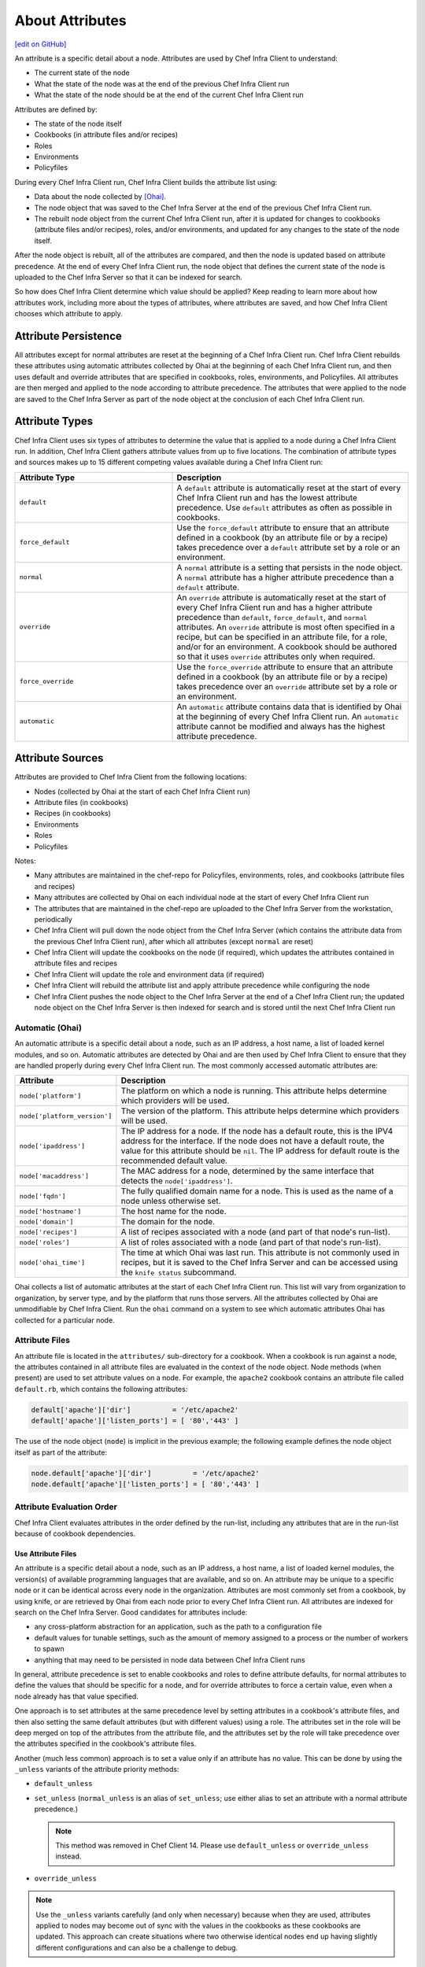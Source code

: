 =====================================================
About Attributes
=====================================================
`[edit on GitHub] <https://github.com/chef/chef-web-docs/blob/master/chef_master/source/attributes.rst>`__

.. tag node_attribute

An attribute is a specific detail about a node. Attributes are used by Chef Infra Client to understand:

* The current state of the node
* What the state of the node was at the end of the previous Chef Infra Client run
* What the state of the node should be at the end of the current Chef Infra Client run

Attributes are defined by:

* The state of the node itself
* Cookbooks (in attribute files and/or recipes)
* Roles
* Environments
* Policyfiles

During every Chef Infra Client run, Chef Infra Client builds the attribute list using:

* Data about the node collected by `[Ohai] </ohai.html>`__.
* The node object that was saved to the Chef Infra Server at the end of the previous Chef Infra Client run.
* The rebuilt node object from the current Chef Infra Client run, after it is updated for changes to cookbooks (attribute files and/or recipes), roles, and/or environments, and updated for any changes to the state of the node itself.

After the node object is rebuilt, all of the attributes are compared, and then the node is updated based on attribute precedence. At the end of every Chef Infra Client run, the node object that defines the current state of the node is uploaded to the Chef Infra Server so that it can be indexed for search.

.. end_tag

So how does Chef Infra Client determine which value should be applied? Keep reading to learn more about how attributes work, including more about the types of attributes, where attributes are saved, and how Chef Infra Client chooses which attribute to apply.

Attribute Persistence
=====================================================
.. tag node_attribute_persistence

All attributes except for normal attributes are reset at the beginning of a Chef Infra Client run. Chef Infra Client rebuilds these attributes using automatic attributes collected by Ohai at the beginning of each Chef Infra Client run, and then uses default and override attributes that are specified in cookbooks, roles, environments, and Policyfiles. All attributes are then merged and applied to the node according to attribute precedence. The attributes that were applied to the node are saved to the Chef Infra Server as part of the node object at the conclusion of each Chef Infra Client run.

.. end_tag

Attribute Types
=====================================================
.. tag node_attribute_type

Chef Infra Client uses six types of attributes to determine the value that is applied to a node during a Chef Infra Client run. In addition, Chef Infra Client gathers attribute values from up to five locations. The combination of attribute types and sources makes up to 15 different competing values available during a Chef Infra Client run:

.. end_tag

.. list-table::
   :widths: 200 300
   :header-rows: 1

   * - Attribute Type
     - Description
   * - ``default``
     - .. tag node_attribute_type_default

       A ``default`` attribute is automatically reset at the start of every Chef Infra Client run and has the lowest attribute precedence. Use ``default`` attributes as often as possible in cookbooks.

       .. end_tag

   * - ``force_default``
     - .. tag node_attribute_type_force_default

       Use the ``force_default`` attribute to ensure that an attribute defined in a cookbook (by an attribute file or by a recipe) takes precedence over a ``default`` attribute set by a role or an environment.

       .. end_tag

   * - ``normal``
     - .. tag node_attribute_type_normal

       A ``normal`` attribute is a setting that persists in the node object. A ``normal`` attribute has a higher attribute precedence than a ``default`` attribute.

       .. end_tag

   * - ``override``
     - .. tag node_attribute_type_override

       An ``override`` attribute is automatically reset at the start of every Chef Infra Client run and has a higher attribute precedence than ``default``, ``force_default``, and ``normal`` attributes. An ``override`` attribute is most often specified in a recipe, but can be specified in an attribute file, for a role, and/or for an environment. A cookbook should be authored so that it uses ``override`` attributes only when required.

       .. end_tag

   * - ``force_override``
     - .. tag node_attribute_type_force_override

       Use the ``force_override`` attribute to ensure that an attribute defined in a cookbook (by an attribute file or by a recipe) takes precedence over an ``override`` attribute set by a role or an environment.

       .. end_tag

   * - ``automatic``
     - .. tag node_attribute_type_automatic

       An ``automatic`` attribute contains data that is identified by Ohai at the beginning of every Chef Infra Client run. An ``automatic`` attribute cannot be modified and always has the highest attribute precedence.

       .. end_tag

Attribute Sources
=====================================================
Attributes are provided to Chef Infra Client from the following locations:

* Nodes (collected by Ohai at the start of each Chef Infra Client run)
* Attribute files (in cookbooks)
* Recipes (in cookbooks)
* Environments
* Roles
* Policyfiles

Notes:

* Many attributes are maintained in the chef-repo for Policyfiles, environments, roles, and cookbooks (attribute files and recipes)
* Many attributes are collected by Ohai on each individual node at the start of every Chef Infra Client run
* The attributes that are maintained in the chef-repo are uploaded to the Chef Infra Server from the workstation, periodically
* Chef Infra Client will pull down the node object from the Chef Infra Server (which contains the attribute data from the previous Chef Infra Client run), after which all attributes (except ``normal`` are reset)
* Chef Infra Client will update the cookbooks on the node (if required), which updates the attributes contained in attribute files and recipes
* Chef Infra Client will update the role and environment data (if required)
* Chef Infra Client will rebuild the attribute list and apply attribute precedence while configuring the node
* Chef Infra Client pushes the node object to the Chef Infra Server at the end of a Chef Infra Client run; the updated node object on the Chef Infra Server is then indexed for search and is stored until the next Chef Infra Client run

Automatic (Ohai)
-----------------------------------------------------
.. tag ohai_automatic_attribute

An automatic attribute is a specific detail about a node, such as an IP address, a host name, a list of loaded kernel modules, and so on. Automatic attributes are detected by Ohai and are then used by Chef Infra Client to ensure that they are handled properly during every Chef Infra Client run. The most commonly accessed automatic attributes are:

.. list-table::
   :widths: 60 420
   :header-rows: 1

   * - Attribute
     - Description
   * - ``node['platform']``
     - The platform on which a node is running. This attribute helps determine which providers will be used.
   * - ``node['platform_version']``
     - The version of the platform. This attribute helps determine which providers will be used.
   * - ``node['ipaddress']``
     - The IP address for a node. If the node has a default route, this is the IPV4 address for the interface. If the node does not have a default route, the value for this attribute should be ``nil``. The IP address for default route is the recommended default value.
   * - ``node['macaddress']``
     - The MAC address for a node, determined by the same interface that detects the ``node['ipaddress']``.
   * - ``node['fqdn']``
     - The fully qualified domain name for a node. This is used as the name of a node unless otherwise set.
   * - ``node['hostname']``
     - The host name for the node.
   * - ``node['domain']``
     - The domain for the node.
   * - ``node['recipes']``
     - A list of recipes associated with a node (and part of that node's run-list).
   * - ``node['roles']``
     - A list of roles associated with a node (and part of that node's run-list).
   * - ``node['ohai_time']``
     - The time at which Ohai was last run. This attribute is not commonly used in recipes, but it is saved to the Chef Infra Server and can be accessed using the ``knife status`` subcommand.

.. end_tag

.. tag ohai_attribute_list

Ohai collects a list of automatic attributes at the start of each Chef Infra Client run. This list will vary from organization to organization, by server type, and by the platform that runs those servers. All the attributes collected by Ohai are unmodifiable by Chef Infra Client. Run the ``ohai`` command on a system to see which automatic attributes Ohai has collected for a particular node.

.. end_tag

Attribute Files
-----------------------------------------------------
An attribute file is located in the ``attributes/`` sub-directory for a cookbook. When a cookbook is run against a node, the attributes contained in all attribute files are evaluated in the context of the node object. Node methods (when present) are used to set attribute values on a node. For example, the ``apache2`` cookbook contains an attribute file called ``default.rb``, which contains the following attributes:

.. code-block:: ruby

   default['apache']['dir']          = '/etc/apache2'
   default['apache']['listen_ports'] = [ '80','443' ]

The use of the node object (``node``) is implicit in the previous example; the following example defines the node object itself as part of the attribute:

.. code-block:: ruby

   node.default['apache']['dir']          = '/etc/apache2'
   node.default['apache']['listen_ports'] = [ '80','443' ]

Attribute Evaluation Order
-----------------------------------------------------
.. tag node_attribute_evaluation_order

Chef Infra Client evaluates attributes in the order defined by the run-list, including any attributes that are in the run-list because of cookbook dependencies.

.. end_tag

Use Attribute Files
+++++++++++++++++++++++++++++++++++++++++++++++++++++
.. tag node_attribute_when_to_use

An attribute is a specific detail about a node, such as an IP address, a host name, a list of loaded kernel modules, the version(s) of available programming languages that are available, and so on. An attribute may be unique to a specific node or it can be identical across every node in the organization. Attributes are most commonly set from a cookbook, by using knife, or are retrieved by Ohai from each node prior to every Chef Infra Client run. All attributes are indexed for search on the Chef Infra Server. Good candidates for attributes include:

* any cross-platform abstraction for an application, such as the path to a configuration file
* default values for tunable settings, such as the amount of memory assigned to a process or the number of workers to spawn
* anything that may need to be persisted in node data between Chef Infra Client runs

In general, attribute precedence is set to enable cookbooks and roles to define attribute defaults, for normal attributes to define the values that should be specific for a node, and for override attributes to force a certain value, even when a node already has that value specified.

One approach is to set attributes at the same precedence level by setting attributes in a cookbook's attribute files, and then also setting the same default attributes (but with different values) using a role. The attributes set in the role will be deep merged on top of the attributes from the attribute file, and the attributes set by the role will take precedence over the attributes specified in the cookbook's attribute files.

.. end_tag

.. tag node_attribute_when_to_use_unless_variants

Another (much less common) approach is to set a value only if an attribute has no value. This can be done by using the ``_unless`` variants of the attribute priority methods:

* ``default_unless``
* ``set_unless`` (``normal_unless`` is an alias of ``set_unless``; use either alias to set an attribute with a normal attribute precedence.)

  .. note:: This method was removed in Chef Client 14. Please use ``default_unless`` or ``override_unless`` instead.

* ``override_unless``

.. note:: Use the ``_unless`` variants carefully (and only when necessary) because when they are used, attributes applied to nodes may become out of sync with the values in the cookbooks as these cookbooks are updated. This approach can create situations where two otherwise identical nodes end up having slightly different configurations and can also be a challenge to debug.

.. end_tag

File Methods
^^^^^^^^^^^^^^^^^^^^^^^^^^^^^^^^^^^^^^^^^^^^^^^^^^^^^
.. tag cookbooks_attribute_file_methods

Use the following methods within the attributes file for a cookbook or within a recipe. These methods correspond to the attribute type of the same name:

* ``override``
* ``default``
* ``normal`` (or ``set``, where ``set`` is an alias for ``normal``)

    .. note: The ``set`` alias was deprecated in Chef Client 12.12.

* ``_unless``
* ``attribute?``

.. end_tag

**attribute?**

A useful method that is related to attributes is the ``attribute?`` method. This method will check for the existence of an attribute, so that processing can be done in an attributes file or recipe, but only if a specific attribute exists.

Using ``attribute?()`` in an attributes file:

.. code-block:: ruby

   if attribute?('ec2')
     # ... set stuff related to EC2
   end

Using ``attribute?()`` in a recipe:

.. code-block:: ruby

   if node.attribute?('ec2')
     # ... do stuff on EC2 nodes
   end

Recipes
-----------------------------------------------------
.. tag cookbooks_recipe

A recipe is the most fundamental configuration element within the organization. A recipe:

* Is authored using Ruby, which is a programming language designed to read and behave in a predictable manner
* Is mostly a collection of `resources </resources.html>`__, defined using patterns (resource names, attribute-value pairs, and actions); helper code is added around this using Ruby, when needed
* Must define everything that is required to configure part of a system
* Must be stored in a cookbook
* May be included in another recipe
* May use the results of a search query and read the contents of a data bag (including an encrypted data bag)
* May have a dependency on one (or more) recipes
* Must be added to a run-list before it can be used by Chef Infra Client
* Is always executed in the same order as listed in a run-list

.. end_tag

.. tag cookbooks_attribute

An attribute can be defined in a cookbook (or a recipe) and then used to override the default settings on a node. When a cookbook is loaded during a Chef Infra Client run, these attributes are compared to the attributes that are already present on the node. Attributes that are defined in attribute files are first loaded according to cookbook order. For each cookbook, attributes in the ``default.rb`` file are loaded first, and then additional attribute files (if present) are loaded in lexical sort order. When the cookbook attributes take precedence over the default attributes, Chef Infra Client applies those new settings and values during a Chef Infra Client run on the node.

.. end_tag

Roles
-----------------------------------------------------
.. tag role

A role is a way to define certain patterns and processes that exist across nodes in an organization as belonging to a single job function. Each role consists of zero (or more) attributes and a run-list. Each node can have zero (or more) roles assigned to it. When a role is run against a node, the configuration details of that node are compared against the attributes of the role, and then the contents of that role's run-list are applied to the node's configuration details. When a Chef Infra Client runs, it merges its own attributes and run-lists with those contained within each assigned role.

.. end_tag

.. tag role_attribute

An attribute can be defined in a role and then used to override the default settings on a node. When a role is applied during a Chef Infra Client run, these attributes are compared to the attributes that are already present on the node. When the role attributes take precedence over the default attributes, Chef Infra Client applies those new settings and values during a Chef Infra Client run.

A role attribute can only be set to be a default attribute or an override attribute. A role attribute cannot be set to be a normal attribute. Use the ``default_attribute`` and ``override_attribute`` methods in the Ruby DSL file or the ``default_attributes`` and ``override_attributes`` hashes in a JSON data file.

.. end_tag

Environments
-----------------------------------------------------
.. tag environment

An environment is a way to map an organization's real-life workflow to what can be configured and managed when using Chef Infra. Every organization begins with a single environment called the ``_default`` environment, which cannot be modified (or deleted). Additional environments can be created to reflect each organization's patterns and workflow. For example, creating ``production``, ``staging``, ``testing``, and ``development`` environments. Generally, an environment is also associated with one (or more) cookbook versions.

.. end_tag

.. tag environment_attribute

An attribute can be defined in an environment and then used to override the default settings on a node. When an environment is applied during a Chef Infra Client run, these attributes are compared to the attributes that are already present on the node. When the environment attributes take precedence over the default attributes, Chef Infra Client applies those new settings and values during a Chef Infra Client run.

An environment attribute can only be set to be a default attribute or an override attribute. An environment attribute cannot be set to be a ``normal`` attribute. Use the ``default_attribute`` and ``override_attribute`` methods in the Ruby DSL file or the ``default_attributes`` and ``override_attributes`` hashes in a JSON data file.

.. end_tag

.. _attribute-precedence:

Attribute Precedence
=====================================================

.. tag node_attribute_precedence

Attributes are always applied by Chef Infra Client in the following order:

#. A ``default`` attribute located in a cookbook attribute file
#. A ``default`` attribute located in a recipe
#. A ``default`` attribute located in an environment
#. A ``default`` attribute located in a role
#. A ``force_default`` attribute located in a cookbook attribute file
#. A ``force_default`` attribute located in a recipe
#. A ``normal`` attribute located in a cookbook attribute file
#. A ``normal`` attribute located in a recipe
#. An ``override`` attribute located in a cookbook attribute file
#. An ``override`` attribute located in a recipe
#. An ``override`` attribute located in a role
#. An ``override`` attribute located in an environment
#. A ``force_override`` attribute located in a cookbook attribute file
#. A ``force_override`` attribute located in a recipe
#. An ``automatic`` attribute identified by Ohai at the start of a Chef Infra Client run

where the last attribute in the list is the one that is applied to the node.

.. note:: The attribute precedence order for roles and environments is reversed for ``default`` and ``override`` attributes. The precedence order for ``default`` attributes is environment, then role. The precedence order for ``override`` attributes is role, then environment. Applying environment ``override`` attributes after role ``override`` attributes allows the same role to be used across multiple environments, yet ensuring that values can be set that are specific to each environment (when required). For example, the role for an application server may exist in all environments, yet one environment may use a database server that is different from other environments.

Attribute precedence, viewed from the same perspective as the overview diagram, where the numbers in the diagram match the order of attribute precedence:

.. image:: ../../images/overview_chef_attributes_precedence.png

Attribute precedence, when viewed as a table:

.. image:: ../../images/overview_chef_attributes_table.png

.. end_tag


Blacklist Attributes
-----------------------------------------------------
**New in Chef Client 13.0**

.. tag node_attribute_blacklist

.. warning:: When attribute blacklist settings are used, any attribute defined in a blacklist will not be saved and any attribute that is not defined in a blacklist will be saved. Each attribute type is blacklisted independently of the other attribute types. For example, if ``automatic_attribute_blacklist`` defines attributes that will not be saved, but ``normal_attribute_blacklist``, ``default_attribute_blacklist``, and ``override_attribute_blacklist`` are not defined, then all normal attributes, default attributes, and override attributes will be saved, as well as the automatic attributes that were not specifically excluded through blacklisting.

Attributes that should not be saved by a node may be blacklisted in the client.rb file. The blacklist is a Hash of keys that specify each attribute to be filtered out.

Attributes are blacklisted by attribute type, with each attribute type being blacklisted independently. Each attribute type---``automatic``, ``default``, ``normal``, and ``override``---may define blacklists by using the following settings in the client.rb file:

.. list-table::
   :widths: 200 300
   :header-rows: 1


   * - Setting
     - Description
   * - ``automatic_attribute_blacklist``
     - A hash that blacklists ``automatic`` attributes, preventing blacklisted attributes from being saved. For example: ``['network/interfaces/eth0']``. Default value: ``nil``, all attributes are saved. If the array is empty, all attributes are saved.
   * - ``default_attribute_blacklist``
     - A hash that blacklists ``default`` attributes, preventing blacklisted attributes from being saved. For example: ``['filesystem/dev/disk0s2/size']``. Default value: ``nil``, all attributes are saved. If the array is empty, all attributes are saved.
   * - ``normal_attribute_blacklist``
     - A hash that blacklists ``normal`` attributes, preventing blacklisted attributes from being saved. For example: ``['filesystem/dev/disk0s2/size']``. Default value: ``nil``, all attributes are saved. If the array is empty, all attributes are saved.
   * - ``override_attribute_blacklist``
     - A hash that blacklists ``override`` attributes, preventing blacklisted attributes from being saved. For example: ``['map - autohome/size']``. Default value: ``nil``, all attributes are saved. If the array is empty, all attributes are saved.

.. warning:: The recommended practice is to use only ``automatic_attribute_blacklist`` for blacklisting attributes. This is primarily because automatic attributes generate the most data, but also that normal, default, and override attributes are typically much more important attributes and are more likely to cause issues if they are blacklisted incorrectly.

For example, automatic attribute data similar to:

.. code-block:: javascript

   {
     "filesystem" => {
       "/dev/disk0s2" => {
         "size" => "10mb"
       },
       "map - autohome" => {
         "size" => "10mb"
       }
     },
     "network" => {
       "interfaces" => {
         "eth0" => {...},
         "eth1" => {...},
       }
     }
   }

To blacklist the ``filesystem`` attributes and allow the other attributes to be saved, update the client.rb file:

.. code-block:: ruby

   automatic_attribute_blacklist ['filesystem']

When a blacklist is defined, any attribute of that type that is not specified in that attribute blacklist **will** be saved. So based on the previous blacklist for automatic attributes, the ``filesystem`` and ``map - autohome`` attributes will not be saved, but the ``network`` attributes will.

For attributes that contain slashes (``/``) within the attribute value, such as the ``filesystem`` attribute ``'/dev/diskos2'``, use an array. For example:

.. code-block:: ruby

   automatic_attribute_blacklist [['filesystem','/dev/diskos2']]

.. end_tag

Whitelist Attributes
-----------------------------------------------------
.. tag node_attribute_whitelist

.. warning:: When attribute whitelist settings are used, only the attributes defined in a whitelist will be saved and any attribute that is not defined in a whitelist will not be saved. Each attribute type is whitelisted independently of the other attribute types. For example, if ``automatic_attribute_whitelist`` defines attributes to be saved, but ``normal_attribute_whitelist``, ``default_attribute_whitelist``, and ``override_attribute_whitelist`` are not defined, then all normal attributes, default attributes, and override attributes are saved, as well as the automatic attributes that were specifically included through whitelisting.

Attributes that should be saved by a node may be whitelisted in the client.rb file. The whitelist is a hash of keys that specifies each attribute to be saved.

Attributes are whitelisted by attribute type, with each attribute type being whitelisted independently. Each attribute type---``automatic``, ``default``, ``normal``, and ``override``---may define whitelists by using the following settings in the client.rb file:

.. list-table::
   :widths: 200 300
   :header-rows: 1

   * - Setting
     - Description
   * - ``automatic_attribute_whitelist``
     - A hash that whitelists ``automatic`` attributes, preventing non-whitelisted attributes from being saved. For example: ``['network/interfaces/eth0']``. Default value: ``nil``, all attributes are saved. If the hash is empty, no attributes are saved.
   * - ``default_attribute_whitelist``
     - A hash that whitelists ``default`` attributes, preventing non-whitelisted attributes from being saved. For example: ``['filesystem/dev/disk0s2/size']``. Default value: ``nil``, all attributes are saved. If the hash is empty, no attributes are saved.
   * - ``normal_attribute_whitelist``
     - A hash that whitelists ``normal`` attributes, preventing non-whitelisted attributes from being saved. For example: ``['filesystem/dev/disk0s2/size']``. Default value: ``nil``, all attributes are saved. If the hash is empty, no attributes are saved.
   * - ``override_attribute_whitelist``
     - A hash that whitelists ``override`` attributes, preventing non-whitelisted attributes from being saved. For example: ``['map - autohome/size']``. Default value: ``nil``, all attributes are saved. If the hash is empty, no attributes are saved.

.. warning:: The recommended practice is to only use ``automatic_attribute_whitelist`` to whitelist attributes. This is primarily because automatic attributes generate the most data, but also that normal, default, and override attributes are typically much more important attributes and are more likely to cause issues if they are whitelisted incorrectly.

For example, automatic attribute data similar to:

.. code-block:: javascript

   {
     "filesystem" => {
       "/dev/disk0s2" => {
         "size" => "10mb"
       },
       "map - autohome" => {
         "size" => "10mb"
       }
     },
     "network" => {
       "interfaces" => {
         "eth0" => {...},
         "eth1" => {...},
       }
     }
   }

To whitelist the ``network`` attributes and prevent the other attributes from being saved, update the client.rb file:

.. code-block:: ruby

   automatic_attribute_whitelist ['network/interfaces/']

When a whitelist is defined, any attribute of that type that is not specified in that attribute whitelist **will not** be saved. So based on the previous whitelist for automatic attributes, the ``filesystem`` and ``map - autohome`` attributes will not be saved, but the ``network`` attributes will.

Leave the value empty to prevent all attributes of that attribute type from being saved:

.. code-block:: ruby

   automatic_attribute_whitelist []

For attributes that contain slashes (``/``) within the attribute value, such as the ``filesystem`` attribute ``'/dev/diskos2'``, use an array. For example:

.. code-block:: ruby

   automatic_attribute_whitelist [['filesystem','/dev/diskos2']]

.. end_tag

Examples
-----------------------------------------------------
The following examples are listed from low to high precedence.

**Default attribute in /attributes/default.rb**

.. code-block:: ruby

   default['apache']['dir'] = '/etc/apache2'

**Default attribute in node object in recipe**

.. code-block:: ruby

   node.default['apache']['dir'] = '/etc/apache2'

**Default attribute in /environments/environment_name.rb**

.. code-block:: ruby

   default_attributes({ 'apache' => {'dir' => '/etc/apache2'}})

**Default attribute in /roles/role_name.rb**

.. code-block:: ruby

   default_attributes({ 'apache' => {'dir' => '/etc/apache2'}})

**Normal attribute set as a cookbook attribute**

.. code-block:: ruby

   set['apache']['dir'] = '/etc/apache2'
   normal['apache']['dir'] = '/etc/apache2'  #set is an alias of normal.

**Normal attribute set in a recipe**

.. code-block:: ruby

   node.normal['apache']['dir'] = '/etc/apache2'

**Override attribute in /attributes/default.rb**

.. code-block:: ruby

   override['apache']['dir'] = '/etc/apache2'

**Override attribute in /roles/role_name.rb**

.. code-block:: ruby

   override_attributes({ 'apache' => {'dir' => '/etc/apache2'}})

**Override attribute in /environments/environment_name.rb**

.. code-block:: ruby

   override_attributes({ 'apache' => {'dir' => '/etc/apache2'}})

**Override attribute in a node object (from a recipe)**

.. code-block:: ruby

   node.override['apache']['dir'] = '/etc/apache2'

**Ensure that a default attribute has precedence over other attributes**

When a default attribute is set like this:

.. code-block:: ruby

   default['attribute'] = 'value'

any value set by a role or an environment will replace it. To prevent this value from being replaced, use the ``force_default`` attribute precedence:

.. code-block:: ruby

   force_default['attribute'] = 'I will crush you, role or environment attribute'

or:

.. code-block:: ruby

   default!['attribute'] = "The '!' means I win!"

**Ensure that an override attribute has precedence over other attributes**

When an override attribute is set like this:

.. code-block:: ruby

   override['attribute'] = 'value'

any value set by a role or an environment will replace it. To prevent this value from being replaced, use the ``force_override`` attribute precedence:

.. code-block:: ruby

   force_override['attribute'] = 'I will crush you, role or environment attribute'

or:

.. code-block:: ruby

   override!['attribute'] = "The '!' means I win!"

Change Attributes
=====================================================
Attribute precedence levels may be:

* Removed for a specific, named attribute precedence level.
* Removed for all attribute precedence levels.
* Fully assigned attributes.

Remove Precedence Level
----------------------------------------------------
A specific attribute precedence level for default, normal, and override attributes may be removed by using one of the following syntax patterns.

For default attributes:

* ``node.rm_default('foo', 'bar')``

For normal attributes:

* ``node.rm_normal('foo', 'bar')``

For override attributes:

* ``node.rm_override('foo', 'bar')``

These patterns return the computed value of the key being deleted for the specified precedence level.



Examples
+++++++++++++++++++++++++++++++++++++++++++++++++++++
The following examples show how to remove a specific, named attribute precedence level.

**Delete a default value when only default values exist**

Given the following code structure under ``'foo'``:

.. code-block:: ruby

   node.default['foo'] = {
     'bar' => {
       'baz' => 52,
       'thing' => 'stuff',
     },
     'bat' => {
       'things' => [5, 6],
     },
   }

And some role attributes:

.. code-block:: ruby

   # Please don't ever do this in real code :)
   node.role_default['foo']['bar']['thing'] = 'otherstuff'

And a force attribute:

.. code-block:: ruby

   node.force_default['foo']['bar']['thing'] = 'allthestuff'

When the default attribute precedence ``node['foo']['bar']`` is removed:

.. code-block:: ruby

   node.rm_default('foo', 'bar') #=> {'baz' => 52, 'thing' => 'allthestuff'}

What is left under ``'foo'`` is only ``'bat'``:

.. code-block:: ruby

   node.attributes.combined_default['foo'] #=> {'bat' => { 'things' => [5,6] } }

**Delete default without touching higher precedence attributes**

Given the following code structure:

.. code-block:: ruby

   node.default['foo'] = {
     'bar' => {
       'baz' => 52,
       'thing' => 'stuff',
     },
     'bat' => {
       'things' => [5, 6],
     },
   }

And some role attributes:

.. code-block:: ruby

   # Please don't ever do this in real code :)
   node.role_default['foo']['bar']['thing'] = 'otherstuff'

And a force attribute:

.. code-block:: ruby

   node.force_default['foo']['bar']['thing'] = 'allthestuff'

And also some override attributes:

.. code-block:: ruby

   node.override['foo']['bar']['baz'] = 99

Same delete as before:

.. code-block:: ruby

   node.rm_default('foo', 'bar') #=> { 'baz' => 52, 'thing' => 'allthestuff' }

The other attribute precedence levels are unaffected:

.. code-block:: ruby

   node.attributes.combined_override['foo'] #=> { 'bar' => {'baz' => 99} }
   node['foo'] #=> { 'bar' => {'baz' => 99}, 'bat' => { 'things' => [5,6] }

**Delete override without touching lower precedence attributes**

Given the following code structure, which has an override attribute:

.. code-block:: ruby

   node.override['foo'] = {
     'bar' => {
       'baz' => 52,
       'thing' => 'stuff',
     },
     'bat' => {
       'things' => [5, 6],
     },
   }

with a single default value:

.. code-block:: ruby

   node.default['foo']['bar']['baz'] = 11

and a force at each attribute precedence:

.. code-block:: ruby

   node.force_default['foo']['bar']['baz'] = 55
   node.force_override['foo']['bar']['baz'] = 99

Delete the override:

.. code-block:: ruby

   node.rm_override('foo', 'bar') #=> { 'baz' => 99, 'thing' => 'stuff' }

The other attribute precedence levels are unaffected:

.. code-block:: ruby

   node.attributes.combined_default['foo'] #=> { 'bar' => {'baz' => 55} }

**Non-existent key deletes return nil**

.. code-block:: ruby

   node.rm_default("no", "such", "thing") #=> nil



Remove All Levels
----------------------------------------------------
All attribute precedence levels may be removed by using the following syntax pattern:

* ``node.rm('foo', 'bar')``

.. note:: Using ``node['foo'].delete('bar')`` will throw an exception that points to the new API.



Examples
+++++++++++++++++++++++++++++++++++++++++++++++++++++
The following examples show how to remove all attribute precedence levels.

**Delete all attribute precedence levels**

Given the following code structure:

.. code-block:: ruby

   node.default['foo'] = {
     'bar' => {
       'baz' => 52,
       'thing' => 'stuff',
     },
     'bat' => {
       'things' => [5, 6],
     },
   }

With override attributes:

.. code-block:: ruby

   node.override['foo']['bar']['baz'] = 999

Removing the ``'bar'`` key returns the computed value:

.. code-block:: ruby

   node.rm('foo', 'bar') #=> {'baz' => 999, 'thing' => 'stuff'}

Looking at ``'foo'``, all that's left is the ``'bat'`` entry:

.. code-block:: ruby

   node['foo'] #=> {'bat' => { 'things' => [5,6] } }

**Non-existent key deletes return nil**

.. code-block:: ruby

   node.rm_default("no", "such", "thing") #=> nil



Full Assignment
----------------------------------------------------
Use ``!`` to clear out the key for the named attribute precedence level, and then complete the write by using one of the following syntax patterns:

* ``node.default!['foo']['bar'] = {...}``
* ``node.force_default!['foo']['bar'] = {...}``
* ``node.normal!['foo']['bar'] = {...}``
* ``node.override!['foo']['bar'] = {...}``
* ``node.force_override!['foo']['bar'] = {...}``



Examples
+++++++++++++++++++++++++++++++++++++++++++++++++++++
The following examples show how to remove all attribute precedence levels.

**Just one component**

Given the following code structure:

.. code-block:: ruby

   node.default['foo']['bar'] = {'a' => 'b'}
   node.default!['foo']['bar'] = {'c' => 'd'}

The ``'!'`` caused the entire 'bar' key to be overwritten:

.. code-block:: ruby

   node['foo'] #=> {'bar' => {'c' => 'd'}

**Multiple components; one "after"**

Given the following code structure:

.. code-block:: ruby

   node.default['foo']['bar'] = {'a' => 'b'}
   # Please don't ever do this in real code :)
   node.role_default['foo']['bar'] = {'c' => 'd'}
   node.default!['foo']['bar'] = {'d' => 'e'}

The ``'!'`` write overwrote the "cookbook-default" value of ``'bar'``, but since role data is later in the resolution list, it was unaffected:

.. code-block:: ruby

   node['foo'] #=> {'bar' => {'c' => 'd', 'd' => 'e'}

**Multiple components; all "before"**

Given the following code structure:

.. code-block:: ruby

   node.default['foo']['bar'] = {'a' => 'b'}
   # Please don't ever do this in real code :)
   node.role_default['foo']['bar'] = {'c' => 'd'}
   node.force_default!['foo']['bar'] = {'d' => 'e'}

With ``force_default!`` there is no other data under ``'bar'``:

.. code-block:: ruby

   node['foo'] #=> {'bar' => {'d' => 'e'}

**Multiple precedence levels**

Given the following code structure:

.. code-block:: ruby

   node.default['foo'] = {
     'bar' => {
       'baz' => 52,
       'thing' => 'stuff',
     },
     'bat' => {
      'things' => [5, 6],
     },
   }

And some attributes:

.. code-block:: ruby

   # Please don't ever do this in real code :)
   node.role_default['foo']['bar']['baz'] = 55
   node.force_default['foo']['bar']['baz'] = 66

And other precedence levels:

.. code-block:: ruby

   node.normal['foo']['bar']['baz'] = 88
   node.override['foo']['bar']['baz'] = 99

With a full assignment:

.. code-block:: ruby

   node.default!['foo']['bar'] = {}

Role default and force default are left in default, plus other precedence levels:

.. code-block:: ruby

   node.attributes.combined_default['foo'] #=> {'bar' => {'baz' => 66}, 'bat'=>{'things'=>[5, 6]}}
   node.attributes.normal['foo'] #=> {'bar' => {'baz' => 88}}
   node.attributes.combined_override['foo'] #=> {'bar' => {'baz' => 99}}
   node['foo']['bar'] #=> {'baz' => 99}

If ``force_default!`` is written:

.. code-block:: ruby

   node.force_default!['foo']['bar'] = {}

the difference is:

.. code-block:: ruby

   node.attributes.combined_default['foo'] #=> {'bat'=>{'things'=>[5, 6]}, 'bar' => {}}
   node.attributes.normal['foo'] #=> {'bar' => {'baz' => 88}}
   node.attributes.combined_override['foo'] #=> {'bar' => {'baz' => 99}}
   node['foo']['bar'] #=> {'baz' => 99}



About Deep Merge
=====================================================
Attributes are typically defined in cookbooks, recipes, roles, and environments. These attributes are rolled-up to the node level during a Chef Infra Client run. A recipe can store attribute values using a multi-level hash or array.

For example, a group of attributes for web servers might be:

.. code-block:: ruby

   override_attributes(
     :apache => {
       :listen_ports => [ 80 ],
       :prefork => {
         :startservers => 20,
         :minspareservers => 20,
         :maxspareservers => 40
       }
     }
   )

But what if all of the web servers are not the same? What if some of the web servers required a single attribute to have a different value? You could store these settings in two locations, once just like the preceding example and once just like the following:

.. code-block:: ruby

   override_attributes(
     :apache => {
       :listen_ports => [ 80 ],
       :prefork => {
         :startservers => 30,
         :minspareservers => 20,
         :maxspareservers => 40
       }
     }
   )

But that is not very efficient, especially because most of them are identical. The deep merge capabilities of Chef Infra Client allows attributes to be layered across cookbooks, recipes, roles, and environments. This allows an attribute to be reused across nodes, making use of default attributes set at the cookbook level, but also providing a way for certain attributes (with a higher attribute precedence) to be applied only when they are supposed to be.

For example, a role named ``baseline.rb``:

.. code-block:: ruby

   name "baseline"
   description "The most basic role for all configurations"
   run_list "recipe[baseline]"

   override_attributes(
     :apache => {
       :listen_ports => [ 80 ],
       :prefork => {
         :startservers => 20,
         :minspareservers => 20,
         :maxspareservers => 40
       }
     }
   )

and then a role named ``web.rb``:

.. code-block:: ruby

   name 'web'
   description 'Web server config'
   run_list 'role[baseline]'

   override_attributes(
     :apache => {
       :prefork => {
         :startservers => 30
       }
     }
   )

Both of these files are similar because they share the same structure. When an attribute value is a hash, that data is merged. When an attribute value is an array, if the attribute precedence levels are the same, then that data is merged.  If the attribute value precedence levels in an array are different, then that data is replaced.  For all other value types (such as strings, integers, etc.), that data is replaced.

For example, the ``web.rb`` references the ``baseline.rb`` role. The ``web.rb`` file only provides a value for one attribute: ``:startservers``. When Chef Infra Client compares these attributes, the deep merge feature will ensure that ``:startservers`` (and its value of ``30``) will be applied to any node for which the ``web.rb`` attribute structure should be applied.

This approach will allow a recipe like this:

.. code-block:: ruby

   include_recipe 'apache2'
   Chef::Log.info(node['apache']['prefork'].to_hash)

and a ``run_list`` like this:

.. code-block:: ruby

   run_list/web.json
   {
     "run_list": [ "role[web]" ]
   }

to produce results like this:

.. code-block:: ruby

   [Tue, 16 Aug 2011 14:44:26 -0700] INFO:
            {
              "startservers"=>30,
              "minspareservers"=>20,
              "maxspareservers"=>40,
              "serverlimit"=>400,
              "maxclients"=>400,
              "maxrequestsperchild"=>10000
            }

Even though the ``web.rb`` file does not contain attributes and values for ``minspareservers``, ``maxspareservers``, ``serverlimit``, ``maxclients``, and ``maxrequestsperchild``, the deep merge capabilities pulled them in.

The following sections show how the logic works for using deep merge to perform substitutions and additions of attributes.

Substitution
-----------------------------------------------------
The following examples show how the logic works for substituting an existing string using a hash::

   role_or_environment 1 { :x => '1', :y => '2' }
   +
   role_or_environment 2 { :y => '3' }
   =
   { :x => '1', :y => '3' }

For substituting an existing boolean using a hash::

   role_or_environment 1 { :x => true, :y => false }
   +
   role_or_environment 2 { :y => true }
   =
   { :x => true, :y => true }

For substituting an array with a hash::

   role_or_environment 1 [ '1', '2', '3' ]
   +
   role_or_environment 2 { :x => '1' , :y => '2' }
   =
   { :x => '1', :y => '2' }

When items cannot be merged through substitution, the original data is overwritten.

Addition
-----------------------------------------------------
The following examples show how the logic works for adding a string using a hash::

   role_or_environment 1 { :x => '1', :y => '2' }
   +
   role_or_environment 2 { :z => '3' }
   =
   { :x => '1', :y => '2', :z => '3' }

For adding a string using an array::

   role_or_environment 1 [ '1', '2' ]
   +
   role_or_environment 2 [ '3' ]
   =
   [ '1', '2', '3' ]

For adding a string using a multi-level hash::

   role_or_environment 1 { :x => { :y => '2' } }
   +
   role_or_environment 2 { :x => { :z => '3' } }
   =
   { :x => { :y => '2', :z => '3' } }

For adding a string using a multi-level array::

   role_or_environment 1 [ [ 1, 2 ] ]
   +
   role_or_environment 2 [ [ 3 ] ]
   =
   [ [ 1, 2 ], [ 3 ] ]
